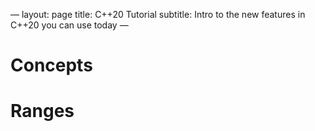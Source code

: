 ---
layout: page
title: C++20 Tutorial
subtitle: Intro to the new features in C++20 you can use today
---

* Concepts
* Ranges
